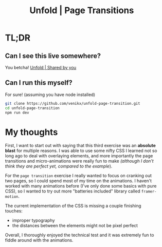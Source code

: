 #+title: Unfold | Page Transitions

* TL;DR
** Can I see this live somewhere?
You betcha! [[https://unfold-page-transition.vercel.app/][Unfold | Shared by you]]
** Can I run this myself?
For sure! (assuming you have node installed)

#+begin_src sh
git clone https://github.com/venikx/unfold-page-transition.git
cd unfold-page-transition
npm run dev
#+end_src

* My thoughts
First, I want to start out with saying that this third exercise was an *absolute
blast* for multiple reasons. I was able to use some nifty CSS I learned not so
long ago to deal with overlaying elements, and more importantly the page
transitions and micro-animations were really fun to make /(although I don't
think they are perfect yet, compared to the example/).

For the =page transition= exercise I really wanted to focus on cranking out two
pages, so I could spend most of my time on the animations. I haven't worked with
many animations before (I've only done some basics with pure CSS), so I wanted
to try out more "batteries included" library called ~framer-motion~.

The current implementation of the CSS is missing a couple finishing touches:
- improper typography
- the distances between the elements might not be pixel perfect

Overall, I thoroughly enjoyed the technical test and it was extremely fun to
fiddle around with the animations.
